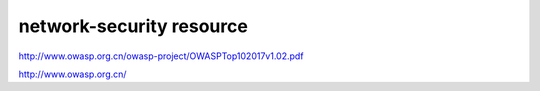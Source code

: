 =============================
network-security resource
=============================

http://www.owasp.org.cn/owasp-project/OWASPTop102017v1.02.pdf

http://www.owasp.org.cn/


